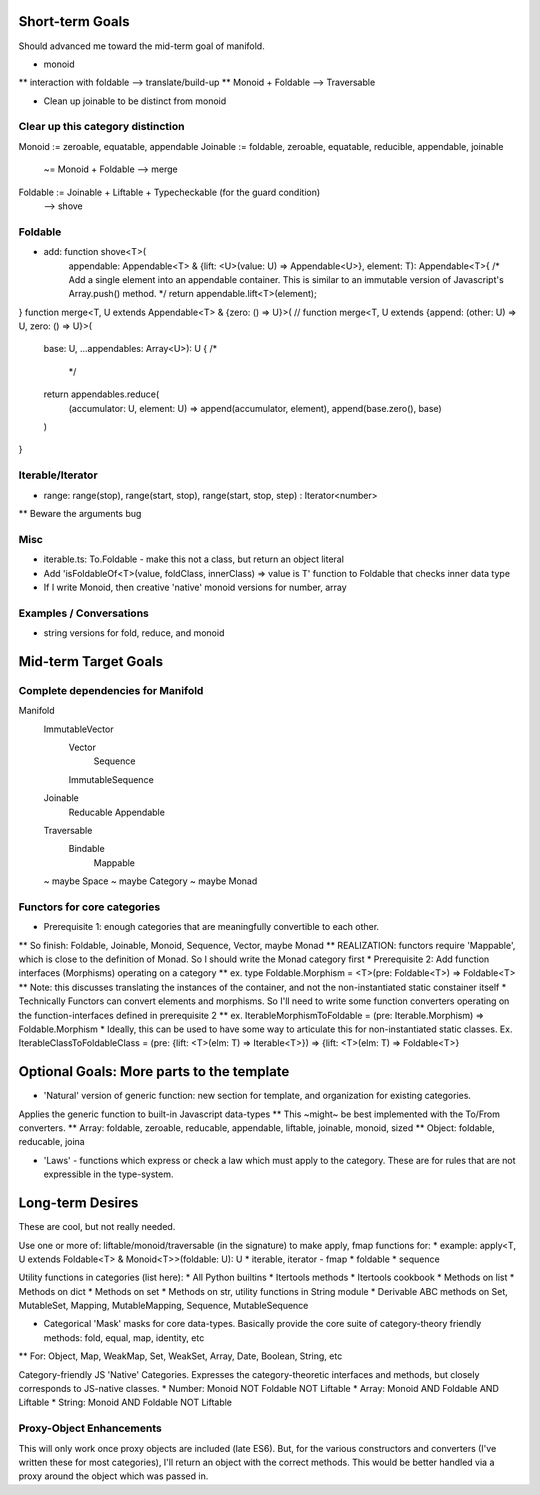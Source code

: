 Short-term Goals
===================
Should advanced me toward the mid-term goal of manifold.

* monoid
** interaction with foldable --> translate/build-up
** Monoid + Foldable --> Traversable

* Clean up joinable to be distinct from monoid

Clear up this category distinction
----------------------------------
Monoid := zeroable, equatable, appendable
Joinable := foldable, zeroable, equatable, reducible, appendable, joinable
		 ~= Monoid + Foldable
		 --> merge
Foldable := Joinable + Liftable + Typecheckable   (for the guard condition)
		--> shove

Foldable
----------
* add: function shove<T>(
	appendable: Appendable<T> & {lift: <U>(value: U) => Appendable<U>},
	element: T): Appendable<T>{
	/* Add a single element into an appendable container.
	This is similar to an immutable version of Javascript's Array.push() method. */
	return appendable.lift<T>(element);
}
function merge<T, U extends Appendable<T> & {zero: () => U}>(
// function merge<T, U extends {append: (other: U) => U, zero: () => U}>(
	base: U, ...appendables: Array<U>): U {
	/*
	 */
	return appendables.reduce(
		(accumulator: U, element: U) => append(accumulator, element),
		append(base.zero(), base)
	)

}

Iterable/Iterator
------------------
* range: range(stop), range(start, stop), range(start, stop, step) : Iterator<number>
** Beware the arguments bug

Misc
---------
* iterable.ts: To.Foldable - make this not a class, but return an object literal
* Add 'isFoldableOf<T>(value, foldClass, innerClass) => value is T' function to Foldable that checks inner data type
* If I write Monoid, then creative 'native' monoid versions for number, array

Examples / Conversations
--------------------------
* string versions for fold, reduce, and monoid


Mid-term Target Goals
=============================================

Complete dependencies for Manifold
-----------------------------------
Manifold
	ImmutableVector
		Vector
			Sequence
		ImmutableSequence
	Joinable
		Reducable
		Appendable
	Traversable
		Bindable
			Mappable
	~ maybe Space
	~ maybe Category
	~ maybe Monad


Functors for core categories
------------------------------
* Prerequisite 1: enough categories that are meaningfully convertible to each other.
** So finish: Foldable, Joinable, Monoid, Sequence, Vector, maybe Monad
** REALIZATION: functors require 'Mappable', which is close to the definition of Monad. So I should write the Monad category first
* Prerequisite 2: Add function interfaces (Morphisms) operating on a category
** ex. type Foldable.Morphism = <T>(pre: Foldable<T>) => Foldable<T>
** Note: this discusses translating the instances of the container, and not the non-instantiated static constainer itself
* Technically Functors can convert elements and morphisms. So I'll need to write some function converters operating on the function-interfaces defined in prerequisite 2
** ex. IterableMorphismToFoldable = (pre: Iterable.Morphism) => Foldable.Morphism
* Ideally, this can be used to have some way to articulate this for non-instantiated static classes. Ex.  IterableClassToFoldableClass = (pre: {lift: <T>(elm: T) => Iterable<T>}) => {lift: <T>(elm: T) => Foldable<T>}


Optional Goals: More parts to the template
=============================================
* 'Natural' version of generic function: new section for template, and organization for existing categories.
Applies the generic function to built-in Javascript data-types
** This ~might~ be best implemented with the To/From converters.
** Array: foldable, zeroable, reducable, appendable, liftable, joinable, monoid, sized
** Object: foldable, reducable, joina

* 'Laws' - functions which express or check a law which must apply to the category. These are for rules that are not expressible in the type-system.


Long-term Desires
=======================
These are cool, but not really needed.

Use one or more of: liftable/monoid/traversable (in the signature) to make apply, fmap functions for:
* example: apply<T, U extends Foldable<T> & Monoid<T>>(foldable: U): U
* iterable, iterator - fmap
* foldable
* sequence

Utility functions in categories (list here):
* All Python builtins
* Itertools methods
* Itertools cookbook
* Methods on list
* Methods on dict
* Methods on set
* Methods on str, utility functions in String module
* Derivable ABC methods on Set, MutableSet, Mapping, MutableMapping, Sequence, MutableSequence

* Categorical 'Mask' masks for core data-types. Basically provide the core suite of category-theory friendly methods: fold, equal, map, identity, etc
** For: Object, Map, WeakMap, Set, WeakSet, Array, Date, Boolean, String, etc

Category-friendly JS 'Native' Categories.
Expresses the category-theoretic interfaces and methods, but closely corresponds to JS-native classes.
* Number: Monoid NOT Foldable NOT Liftable
* Array: Monoid AND Foldable AND Liftable
* String: Monoid AND Foldable NOT Liftable

Proxy-Object Enhancements
---------------------------
This will only work once proxy objects are included (late ES6). But, for the various constructors and converters (I've written these for most categories), I'll return an
object with the correct methods. This would be better handled via a proxy around the
object which was passed in.
